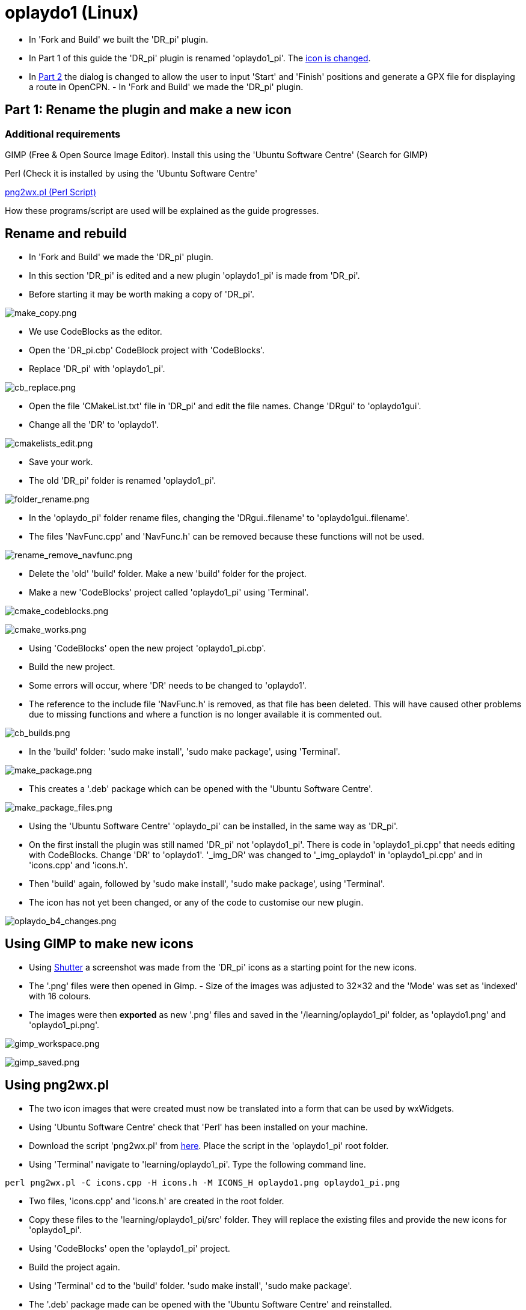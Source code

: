 
= oplaydo1 (Linux)

- In 'Fork and Build' we built the 'DR_pi' plugin.

- In Part 1 of this guide the 'DR_pi' plugin is renamed 'oplaydo1_pi'.
The xref:oplaydo1#_using_gimp_to_make_new_icons[icon is changed].

- In
xref:oplaydo1#_part_2edit_the_plugin_for_new_user_actions[Part 2]
the dialog is changed to allow the user to input 'Start' and 'Finish'
positions and generate a GPX file for displaying a route in OpenCPN. -
In 'Fork and Build' we made the 'DR_pi' plugin.

== Part 1: Rename the plugin and make a new icon

=== Additional requirements

GIMP (Free & Open Source Image Editor). Install this using the 'Ubuntu
Software Centre' (Search for GIMP)

Perl (Check it is installed by using the 'Ubuntu Software Centre'

http://nchrem.tnw.tudelft.nl/openvms/software2.html[png2wx.pl (Perl
Script)]

How these programs/script are used will be explained as the guide
progresses.

== Rename and rebuild

- In 'Fork and Build' we made the 'DR_pi' plugin.

- In this section 'DR_pi' is edited and a new plugin 'oplaydo1_pi' is
made from 'DR_pi'.

- Before starting it may be worth making a copy of 'DR_pi'.

image:make_copy.png[make_copy.png]

- We use CodeBlocks as the editor.

- Open the 'DR_pi.cbp' CodeBlock project with 'CodeBlocks'.

- Replace 'DR_pi' with 'oplaydo1_pi'.

image:cb_replace.png[cb_replace.png]

- Open the file 'CMakeList.txt' file in 'DR_pi' and edit the file names.
Change 'DRgui' to 'oplaydo1gui'.

- Change all the 'DR' to 'oplaydo1'.

image:cmakelists_edit.png[cmakelists_edit.png]

- Save your work.

- The old 'DR_pi' folder is renamed 'oplaydo1_pi'.

image:folder_rename.png[folder_rename.png]

- In the 'oplaydo_pi' folder rename files, changing the
'DRgui..filename' to 'oplaydo1gui..filename'.

- The files 'NavFunc.cpp' and 'NavFunc.h' can be removed because these
functions will not be used.

image:rename_remove_navfunc.png[rename_remove_navfunc.png]

- Delete the 'old' 'build' folder. Make a new 'build' folder for the
project.

- Make a new 'CodeBlocks' project called 'oplaydo1_pi' using 'Terminal'.

image:cmake_codeblocks.png[cmake_codeblocks.png]

image:cmake_works.png[cmake_works.png]

- Using 'CodeBlocks' open the new project 'oplaydo1_pi.cbp'.

- Build the new project.

- Some errors will occur, where 'DR' needs to be changed to 'oplaydo1'.

- The reference to the include file 'NavFunc.h' is removed, as that file
has been deleted. This will have caused other problems due to missing
functions and where a function is no longer available it is commented
out.

image:cb_builds.png[cb_builds.png]

- In the 'build' folder: 'sudo make install', 'sudo make package', using
'Terminal'.

image:make_package.png[make_package.png]

- This creates a '.deb' package which can be opened with the 'Ubuntu
Software Centre'.

image:make_package_files.png[make_package_files.png]

- Using the 'Ubuntu Software Centre' 'oplaydo_pi' can be installed, in
the same way as 'DR_pi'.

- On the first install the plugin was still named 'DR_pi' not
'oplaydo1_pi'. There is code in 'oplaydo1_pi.cpp' that needs editing
with CodeBlocks. Change 'DR' to 'oplaydo1'. '_img_DR' was changed to
'_img_oplaydo1' in 'oplaydo1_pi.cpp' and in 'icons.cpp' and 'icons.h'.

- Then 'build' again, followed by 'sudo make install', 'sudo make
package', using 'Terminal'.

- The icon has not yet been changed, or any of the code to customise our
new plugin.

image:oplaydo_b4_changes.png[oplaydo_b4_changes.png]

== Using GIMP to make new icons

- Using http://shutter-project.org/downloads/[Shutter] a screenshot was
made from the 'DR_pi' icons as a starting point for the new icons.

- The '.png' files were then opened in Gimp. - Size of the images was
adjusted to 32×32 and the 'Mode' was set as 'indexed' with 16 colours.

- The images were then *exported* as new '.png' files and saved in the
'/learning/oplaydo1_pi' folder, as 'oplaydo1.png' and 'oplaydo1_pi.png'.

image:gimp_workspace.png[gimp_workspace.png]

image:gimp_saved.png[gimp_saved.png]

== Using png2wx.pl

- The two icon images that were created must now be translated into a
form that can be used by wxWidgets.

- Using 'Ubuntu Software Centre' check that 'Perl' has been installed on
your machine.

- Download the script 'png2wx.pl' from
http://nchrem.tnw.tudelft.nl/openvms/software2.html[here]. Place the
script in the 'oplaydo1_pi' root folder.

- Using 'Terminal' navigate to 'learning/oplaydo1_pi'. Type the
following command line.

....
perl png2wx.pl -C icons.cpp -H icons.h -M ICONS_H oplaydo1.png oplaydo1_pi.png
....

- Two files, 'icons.cpp' and 'icons.h' are created in the root folder.

- Copy these files to the 'learning/oplaydo1_pi/src' folder. They will
replace the existing files and provide the new icons for 'oplaydo1_pi'.

- Using 'CodeBlocks' open the 'oplaydo1_pi' project.

- Build the project again.

- Using 'Terminal' cd to the 'build' folder. 'sudo make install', 'sudo
make package'.

- The '.deb' package made can be opened with the 'Ubuntu Software
Centre' and reinstalled.

image:open_icon_changed.png[open_icon_changed.png]

- To summarise. The plugin has been renamed and the icons changed to
match the new project. At present the functionality in 'oplaydo1_pi' is
nearly the same as that in 'DR_pi'.

- In the Part 2 the plugin is given new functionality.

== Part 2: Edit the plugin for new user actions

=== Additional requirements

- Using the 'Ubuntu Software Centre' install
'http://github.com/wxFormBuilder/wxFormBuilder/releases[wxFormBuilder]'.
( RAD tool for wxWidgets GUI design)

=== Aim

- Make a new user interface and generate the code for this.

- Modify the plugin code to use the new interface

- Remove unwanted code

=== User Interface

- To save time the 'oplaydo1.fbp' wxFormBuilder project file was copied
from the Windows machine.

- *Problem* 'Ubuntu Software Centre' had installed a copy of
wxFormBuilder that did not open the '.fbp'. Although the wxFormBuilder
source etc has moved to GitHub, SourceForge still has some useful
information. Following these instructions wxFormBuilder was updated,
even though my Linux machine is using 'Ubuntu 14.04 - Trusty'.

image:wxfb_update.png[wxfb_update.png]

- The 'oplaydo1.fbp' file could now be opened.

- Alternatively start a new project in wxFormBuilder. Edit the
properties. The project will be called 'oplaydo1'.

- This is what you are aiming for:

image:f_dialog.png[f_dialog.png]

- The textboxes (textCtrl) have been given names that indicate their
use.

- An event called 'OnGenerate' has been added to the wxButton
'm_buttonGenerate'. When the plugin is used this button will generate
the GPX file. The format can be imported into OpenCPN.

image:f_ongenerate.png[f_ongenerate.png]

- In the project properties set 'file' as 'oplaydo1gui'. The path in my
case is 'home/mike/learning/oplaydo1_pi'.

image:f_filename.png[f_filename.png]

- When you are satisfied with the design use 'File/Generate Code' (or
F8) to make two files in the root folder, 'oplaydo1gui.cpp' and
'oplaydo1gui.h'.

=== Modifying the code

- Make a backup of the files 'oplaydo1gui.cpp' and 'oplayd1gui.h' in
'src' in case you need to refer to them.

- Move 'oplaydo1gui.cpp' and 'oplayd1gui.h' from 'oplaydo1_pi' to
'oplaydo1_pi/src'.

- Open the 'oplaydo1_pi' project with 'CodeBlocks'.

- 'DlgDef' needs changing to 'm_dialog', which was the class
wxFormBuilder used for the dialog.

- 'DlgCfgDef' sections are removed. We will not be using 'preferences'
for the plugin.

- In 'oplaydo1gui_impl.h' change 'DlgDef' to 'm_dialog'.

- Try to avoid any changes to 'oplaydo1gui.cpp' and 'oplayd1gui.h'. This
would create differences with the source wxFormBuilder file.

- The command event 'OnGenerate' has to be linked to a function in
'oplaydo1gui_impl.h'.

image:cb_ongenerate.png[cb_ongenerate.png]

- The function that has the code we want for generating a GPX file is
originally called 'Calculate'. Change 'Calculate' to 'OnGenerate'.

- In 'oplaydo1gui_impl.cpp' find the function 'Calculate' and rename it
to 'OnGenerate'.

- The functions 'OnPSGPX' is not needed. Parts of 'OpenXML' may be
useful. Either delete functions/code or comment out.

- 'Preferences' is not going to be used so 'CfgDlg' references are
removed.

- All the changes are not going to be listed. Source code files can be
downloaded link:{attachmentsdir}/oplaydo1_code.zip[here].

- 'std:abs' causes an error on Linux, which is found by CodeBlocks. Use
'fabs' instead.

- **Problem …**After 'sudo make install', 'sudo make package' and
installing the '.deb' package no icons could be seen in OpenCPN.

- **Remedy …**One of the '.png' icon images still used 256 colours.
Using GIMP this was 'mode/indexed' to 16. The png2wx.pl script was rerun
and the two files 'icons.cpp' and 'icons.h' copied to the 'src' folder.
The project was rebuilt in CodeBlocks.

- 'sudo make install', 'sudo make package'. Reinstall the '.deb'
package.

- After removing all the errors and building/installing the plugin the
new dialog form is shown and tested.

image:test_oplaydo1.png[test_oplaydo1.png]
